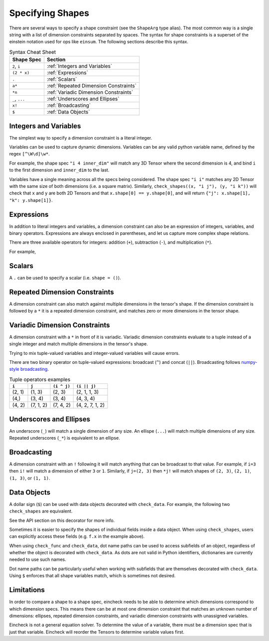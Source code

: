Specifying Shapes
=================

There are several ways to specify a shape constraint (see the ``ShapeArg`` type alias).
The most common way is a single string with a list of dimension constraints separated by spaces.
The syntax for shape constraints is a superset of the einstein notation used for ops like ``einsum``.
The following sections describe this syntax.

.. csv-table:: Syntax Cheat Sheet
   :header: "Shape Spec", "Section"

    "``2``, ``i``", ":ref:`Integers and Variables`"
    "``(2 * x)``", ":ref:`Expressions`"
    "``.``", ":ref:`Scalars`"
    "``a*``", ":ref:`Repeated Dimension Constraints`"
    "``*n``", ":ref:`Variadic Dimension Constraints`"
    "``_``, ``...``", ":ref:`Underscores and Ellipses`"
    "``x!``", ":ref:`Broadcasting`"
    "``$``", ":ref:`Data Objects`"


Integers and Variables
----------------------

The simplest way to specify a dimension constraint is a literal integer.

Variables can be used to capture dynamic dimensions.
Variables can be any valid python variable name, defined by the regex ``[^\W\d]\w*``.

For example, the shape spec ``"i 4 inner_dim"`` will match any 3D Tensor where the second dimension is 4, and bind ``i`` to the first dimension and ``inner_dim`` to the last.

.. doctest::

    >>> import numpy as np
    >>> from eincheck import check_shapes
    >>>
    >>> check_shapes(
    ...     (np.random.randn(3, 4, 5), "i 4 inner_dim"),
    ... )
    {'i': 3, 'inner_dim': 5}
    >>> check_shapes(
    ...     (np.random.randn(3, 4), "i 4 inner_dim"),
    ... )
    Traceback (most recent call last):
        ...
    ValueError: arg0: expected rank 3, got shape (3, 4)
      arg0: got (3, 4) expected [i 4 inner_dim]

    >>> check_shapes(
    ...     (np.random.randn(3, 4, 5), "i 4 i"),
    ... )
    Traceback (most recent call last):
        ...
    ValueError: arg0 dim 2: expected i=3 got 5
        i=3
      arg0: got (3, 4, 5) expected [i 4 i]



Variables have a single meaning across all the specs being considered.
The shape spec ``"i i"`` matches any 2D Tensor with the same size of both dimensions (i.e. a square matrix).
Similarly, ``check_shapes((x, "i j"), (y, "i k"))`` will check that ``x`` and ``y`` are both 2D Tensors and that ``x.shape[0] == y.shape[0]``, and will return ``{"j": x.shape[1], "k": y.shape[1]}``.

Expressions
-----------

In addition to literal integers and variables, a dimension constraint can also be an expression of integers, variables, and binary operators.
Expressions are always enclosed in parentheses, and let us capture more complex shape relations.

There are three available operators for integers: addition (``+``), subtraction (``-``), and multiplication (``*``).

For example,

.. doctest::

    >>> import numpy as np
    >>> from eincheck import check_shapes
    >>>
    >>> x = np.random.randn(3, 5)
    >>> y = np.random.randn(3, 7)
    >>>
    >>> check_shapes(
    ...     (x, "n x"),
    ...     (y, "n y"),
    ...     (np.concatenate([x, y], axis=1), "n (x + y)"),
    ...     ((x[:, :, None] + y[:, None, :]).reshape(3, -1), "n (x * y)"),
    ... )
    {'n': 3, 'x': 5, 'y': 7}
    >>> check_shapes((x, "n ((2 * n) - 1)"))
    {'n': 3}

Scalars
-------
A ``.`` can be used to specify a scalar (i.e. ``shape = ()``).

.. doctest::

    >>> import numpy as np
    >>> from eincheck import check_shapes
    >>>
    >>> check_shapes((np.array(1.0), "."))
    {}
    >>> check_shapes((np.array([1.0]), "."))
    Traceback (most recent call last):
        ...
    ValueError: arg0: expected rank 0, got shape (1,)
      arg0: got (1,) expected []



Repeated Dimension Constraints
------------------------------

A dimension constraint can also match against multiple dimensions in the tensor's shape.
If the dimension constraint is followed by a ``*`` it is a repeated dimension constraint, and matches zero or more dimensions in the tensor shape.

.. doctest::

    >>> import numpy as np
    >>> from eincheck import check_shapes
    >>>
    >>> check_shapes(
    ...     (np.random.randn(4), "3* x"),
    ...     (np.random.randn(3, 4), "3* x"),
    ...     (np.random.randn(3, 3, 3, 3, 4), "3* x"),
    ... )
    {'x': 4}
    >>> check_shapes(
    ...     (np.random.randn(2, 1, 1, 4), "2 i* (4 * i)"),
    ...     (np.random.randn(2, 2, 2), "(i + 1)*"),
    ... )
    {'i': 1}
    >>> check_shapes(
    ...     (np.random.randn(7, 7, 1, 7), "i*")
    ... )
    Traceback (most recent call last):
        ...
    ValueError: arg0 dim 2: expected i=7 got 1
        i=7
      arg0: got (7, 7, 1, 7) expected [i*]

Variadic Dimension Constraints
------------------------------

A dimension constraint with a ``*`` in front of it is variadic. Variadic dimension constraints evaluate to a tuple instead of a single integer and match multiple dimensions in the tensor's shape.

.. doctest::

    >>> import numpy as np
    >>> from eincheck import check_shapes
    >>>
    >>> x = np.random.randn(3, 4, 5, 6)
    >>>
    >>> check_shapes((x, "*i"))
    {'i': (3, 4, 5, 6)}
    >>> check_shapes((x, "3 *i 6"))
    {'i': (4, 5)}
    >>> check_shapes(
    ...     (x, "3 *i x"),
    ...     (np.random.randn(4, 4), "*i"),
    ... )
    Traceback (most recent call last):
        ...
    ValueError: arg1 dims (0, 1): expected i=(4, 5) got (4, 4)
        i=(4, 5)
        x=6
      arg0: got (3, 4, 5, 6) expected [3 *i x]
      arg1: got (4, 4)       expected [*i]

Trying to mix tuple-valued variables and integer-valued variables will cause errors.

.. doctest::

    >>> import numpy as np
    >>> from eincheck import check_shapes
    >>>
    >>> check_shapes((np.random.randn(3, 4, 5), "*2"))
    Traceback (most recent call last):
        ...
    ValueError: arg0: expected variadic DimSpec *2 to evaluate to a tuple, got 2
      arg0: got (3, 4, 5) expected [*2]
    >>> check_shapes(
    ...     (np.random.randn(3, 4, 5), "*i"),
    ...     (np.random.randn(6), "i"),
    ... )
    Traceback (most recent call last):
        ...
    ValueError: Found variables in both variadic and non-variadic expressions: i

There are two binary operator on tuple-valued expressions: broadcast (``^``) and concat (``||``).
Broadcasting follows `numpy-style broadcasting <https://numpy.org/doc/stable/user/basics.broadcasting.html>`_.

.. csv-table:: Tuple operators examples
   :header: "``i``", "``j``", "``(i ^ j)``", "``(i || j)``"

    "(2, 1)", "(1, 3)", "(2, 3)", "(2, 1, 1, 3)"
    "(4,)", "(3, 4)", "(3, 4)", "(4, 3, 4)"
    "(4, 2)", "(7, 1, 2)", "(7, 4, 2)", "(4, 2, 7, 1, 2)"

.. doctest::

    >>> import numpy as np
    >>> from eincheck import check_shapes
    >>>
    >>> x = np.random.randn(3, 1, 5)
    >>> y = np.random.randn(5, 5)
    >>>
    >>> check_shapes(
    ...     (x, "*x 5"),
    ...     (y, "*y 5"),
    ...     (x + y, "*(x ^ y) 5"),
    ... )
    {'x': (3, 1), 'y': (5,)}


Underscores and Ellipses
------------------------

An underscore (``_``) will match a single dimension of any size.
An ellispe (``...``) will match multiple dimensions of any size.
Repeated underscores (``_*``) is equivalent to an ellipse.

.. doctest::

    >>> import numpy as np
    >>> from eincheck import check_shapes
    >>>
    >>> x = np.random.randn(3, 1, 5)
    >>>
    >>> check_shapes((x, "i _ 5"))
    {'i': 3}
    >>> check_shapes((x, "i _ _"))
    {'i': 3}
    >>> check_shapes((x, "... 5"))
    {}
    >>> check_shapes((x, "3 1 ... 5"))
    {}
    >>> check_shapes((x, "_* 5"))
    {}

Broadcasting
------------

A dimension constraint with an ``!`` following it will match anything that can be broadcast to that value.
For example, if ``i=3`` then ``i!`` will match a dimension of either ``3`` or ``1``.
Similarly, if ``j=(2, 3)`` then ``*j!`` will match shapes of ``(2, 3)``, ``(2, 1)``, ``(1, 3)``, or ``(1, 1)``.

.. doctest::

    >>> from numpy.random import randn
    >>> from eincheck import check_shapes
    >>>
    >>> check_shapes((randn(3, 4), "a! b"), a=3)
    {'a': 3, 'b': 4}
    >>> check_shapes((randn(1, 4), "a! b"), a=3)
    {'a': 3, 'b': 4}
    >>> check_shapes((randn(2, 4), "a! b"), a=3)
    Traceback (most recent call last):
        ...
    ValueError: arg0 dim 0: expected can broadcast to a=3 got 2
        a=3
        b=4
      arg0: got (2, 4) expected [a! b]
    >>>
    >>> check_shapes(
    ...     (randn(2, 3), "*j"),
    ...     (randn(1, 3), "*j!"),
    ...     (randn(2, 1), "*j!"),
    ...     (randn(1, 1), "*j!"),
    ... )
    {'j': (2, 3)}
    >>> check_shapes(
    ...     (randn(2, 3), "*j"),
    ...     (randn(1, 4), "*j!"),
    ... )
    Traceback (most recent call last):
        ...
    ValueError: arg1 dims (0, 1): expected can broadcast to j=(2, 3) got (1, 4)
        j=(2, 3)
      arg0: got (2, 3) expected [*j]
      arg1: got (1, 4) expected [*j!]


Data Objects
------------

A dollar sign (``$``) can be used with data objects decorated with ``check_data``.
For example, the following two ``check_shapes`` are equivalent.

.. doctest::

    >>> import numpy as np
    >>> import numpy.typing as npt
    >>> from eincheck import check_shapes, check_data
    >>> from typing import NamedTuple
    >>> from numpy.random import randn
    >>>
    >>> @check_data(x="i", y="i")
    ... class Foo(NamedTuple):
    ...     x: npt.NDArray[float]
    ...     y: npt.NDArray[float]
    ...
    >>> f = Foo(randn(3), randn(3))
    >>> z = randn(3, 3)
    >>> check_shapes(
    ...     **{
    ...         "f.x": (f.x, "i"),
    ...         "f.y": (f.y, "i"),
    ...         "z": (z, "i i"),
    ...     }
    ... )
    {'i': 3}
    >>> check_shapes(f=(f, "$"), z=(z, "i i"))
    {'i': 3}

See the API section on this decorator for more info.

Sometimes it is easier to specify the shapes of individual fields inside a data object.
When using ``check_shapes``, users can explicitly access these fields (e.g. ``f.x`` in the example above).

When using ``check_func`` and ``check_data``, dot name paths can be used to access subfields of an object, regardless of whether the object is decorated with ``check_data``.
As dots are not valid in Python identifiers, dictionaries are currently needed to use such names.

..  doctest::

    >>> import numpy as np
    >>> import numpy.typing as npt
    >>> from eincheck import check_func, check_func2
    >>> from typing import NamedTuple
    >>> from numpy.random import randn
    >>>
    >>> class Foo(NamedTuple):
    ...     x: npt.NDArray[float]
    ...     y: npt.NDArray[float]
    ...
    >>> @check_func2({"a.x": "i", "a.y": "j", "b": "i j"}, "i j")
    ... def func(a: Foo, b: npt.NDArray[float]) -> npt.NDArray[float]:
    ...     return a.x[:, None] * a.y + b
    ...
    >>> func(Foo(randn(3), randn(4)), randn(3, 4)).shape
    (3, 4)
    >>> func(Foo(randn(3), randn(4)), randn(2, 4))
    Traceback (most recent call last):
        ...
    ValueError: b dim 0: expected i=3 got 2
        i=3
        j=4
      a.x: got (3,)   expected [i]
      a.y: got (4,)   expected [j]
      b: got (2, 4) expected [i j]
    >>>
    >>> # Same behavior with check_func.
    >>> @check_func("i j", **{"a.x": "i", "a.y": "j", "b": "i j"})
    ... def func(a: Foo, b: npt.NDArray[float]) -> npt.NDArray[float]:
    ...     return a.x[:, None] * a.y + b
    ...
    >>> func(Foo(randn(3), randn(4)), randn(3, 4)).shape
    (3, 4)
    >>> func(Foo(randn(3), randn(4)), randn(2, 4))
    Traceback (most recent call last):
        ...
    ValueError: b dim 0: expected i=3 got 2
        i=3
        j=4
      a.x: got (3,)   expected [i]
      a.y: got (4,)   expected [j]
      b: got (2, 4) expected [i j]
    >>>
    >>> # Equivalent, using integer indices instead of named fields.
    >>> @check_func2({"a.0": "i", "a.1": "j", "b": "i j"}, "i j")
    ... def func2(a: Foo, b: npt.NDArray[float]) -> npt.NDArray[float]:
    ...     return a.x[:, None] * a.y + b
    ...
    >>> func2(Foo(randn(3), randn(4)), randn(3, 4)).shape
    (3, 4)
    >>> func2(Foo(randn(3), randn(4)), randn(2, 4))
    Traceback (most recent call last):
        ...
    ValueError: b dim 0: expected i=3 got 2
        i=3
        j=4
      a.0: got (3,)   expected [i]
      a.1: got (4,)   expected [j]
      b: got (2, 4) expected [i j]


Dot name paths can be particularly useful when working with subfields that are themselves decorated with ``check_data``.
Using ``$`` enforces that all shape variables match, which is sometimes not desired.

.. doctest::

    >>> import numpy
    >>> import numpy.typing as npt
    >>> from eincheck import check_data
    >>> from dataclasses import dataclass
    >>>
    >>> @check_data(tokens="n t d", mask="n t")
    ... @dataclass
    ... class TokensWithMask:
    ...     tokens: npt.NDArray[float]
    ...     mask: npt.NDArray[float]
    ...
    ...     @staticmethod
    ...     def rand(n: int, t: int, d: int) -> "TokensWithMask":
    ...         return TokensWithMask(np.random.randn(n, t, d), np.random.rand(n, t) > 0.3)
    ...
    >>> # With this decorator, the t dimension of query, key, and value has to match.
    >>> @check_data(query="$", key="$", value="$")
    ... @dataclass
    ... class AttentionData1:
    ...     query: TokensWithMask
    ...     key: TokensWithMask
    ...     value: TokensWithMask
    ...
    >>> q = TokensWithMask.rand(3, 4, 5)
    >>> k = TokensWithMask.rand(3, 7, 5)
    >>> _ = AttentionData1(q, q, q)
    >>> _ = AttentionData1(q, k, k)
    Traceback (most recent call last):
        ...
    ValueError: key.tokens dim 1: expected t=4 got 7
        n=3
        t=4
        d=5
      query.tokens: got (3, 4, 5) expected [n t d]
      query.mask: got (3, 4)    expected [n t]
      key.tokens: got (3, 7, 5) expected [n t d]
      key.mask: got (3, 7)    expected [n t]
      value.tokens: got (3, 7, 5) expected [n t d]
      value.mask: got (3, 7)    expected [n t]
    >>>
    >>> # Using dot name paths allows for different sequence dimensions.
    >>> @check_data({"query.tokens": "n q d", "key.tokens": "n k d", "value.tokens": "n k d"})
    ... @dataclass
    ... class AttentionData2:
    ...     query: TokensWithMask
    ...     key: TokensWithMask
    ...     value: TokensWithMask
    ...
    >>> _ = AttentionData2(q, q, q)
    >>> _ = AttentionData2(q, k, k)
    >>> _ = AttentionData2(q, k, TokensWithMask.rand(3, 7, 2))
    Traceback (most recent call last):
        ...
    ValueError: value.tokens dim 2: expected d=5 got 2
        n=3
        q=4
        d=5
        k=7
      query.tokens: got (3, 4, 5) expected [n q d]
      key.tokens: got (3, 7, 5) expected [n k d]
      value.tokens: got (3, 7, 2) expected [n k d]


Limitations
-----------

In order to compare a shape to a shape spec, eincheck needs to be able to determine which dimensions correspond to which dimension specs.
This means there can be at most one dimension constraint that matches an unknown number of dimensions: ellipses, repeated dimension constraints, and variadic dimension constraints with unassigned variables.

.. doctest::

    >>> import numpy as np
    >>> from eincheck import check_shapes
    >>>
    >>> x = np.random.randn(3, 5, 2, 2)
    >>>
    >>> check_shapes((x, "*i *j"))
    Traceback (most recent call last):
        ...
    ValueError: Unable to determine bindings for: arg0
      arg0: got (3, 5, 2, 2) expected [*i *j]
    >>> check_shapes((x, "... 2*"))
    Traceback (most recent call last):
        ...
    ValueError: Unable to determine bindings for: arg0
      arg0: got (3, 5, 2, 2) expected [_* 2*]
    >>>
    >>> # These are ok because j is already assigned.
    >>> check_shapes((x, "*i *j"), j=(2, 2))
    {'j': (2, 2), 'i': (3, 5)}
    >>> check_shapes(
    ...     (x, "*i *j"),
    ...     (x[0, 0], "*j"),
    ... )
    {'j': (2, 2), 'i': (3, 5)}

Eincheck is not a general equation solver.
To determine the value of a variable, there must be a dimension spec that is just  that variable.
Eincheck will reorder the Tensors to determine variable values first.

.. doctest::

    >>> import numpy as np
    >>> from eincheck import check_shapes
    >>>
    >>> check_shapes(
    ...     (np.random.randn(4, 2), "(2 * i) i"),
    ... )
    {'i': 2}
    >>> check_shapes(
    ...     (np.random.randn(4, 2), "(i + 1) (i - 1)"),
    ... )
    Traceback (most recent call last):
        ...
    ValueError: Unable to check: [arg0] missing variables: [i]
      arg0: got (4, 2) expected [(i+1) (i-1)]
    >>> check_shapes(
    ...     (np.random.randn(4, 2), "(i + 1) (i - 1)"),
    ...     i=3,
    ... )
    {'i': 3}
    >>> check_shapes(
    ...     (np.random.randn(4, 2), "(i + 1) (i - 1)"),
    ...     (np.random.randn(3), "i"),
    ... )
    {'i': 3}